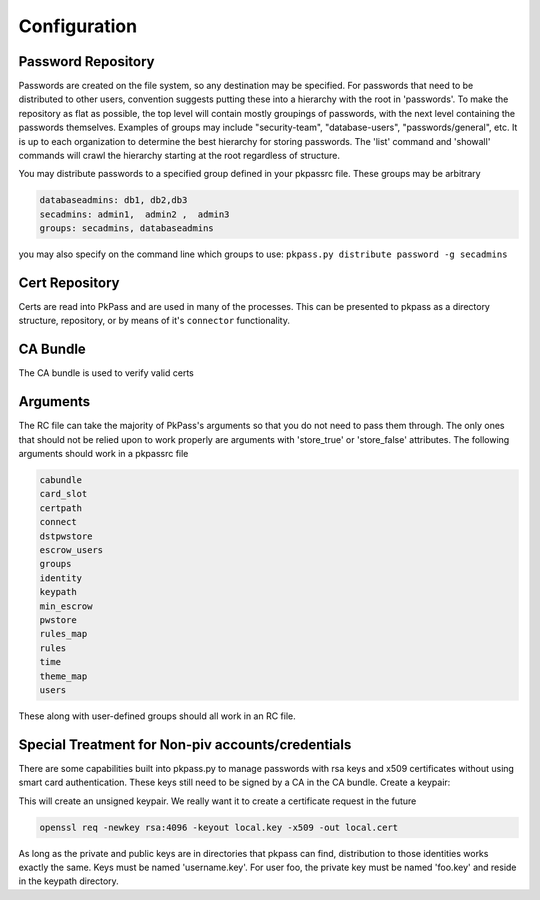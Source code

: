 Configuration
=============

Password Repository
-------------------
Passwords are created on the file system, so any destination may be specified.  For passwords that need to be distributed to other users, convention suggests putting these into a hierarchy with the root in 'passwords'.  To make the repository as flat as possible, the top level will contain mostly groupings of passwords, with the next level containing the passwords themselves.  
Examples of groups may include "security-team", "database-users", "passwords/general", etc.  It is up to each organization to determine the best hierarchy for storing passwords.  The 'list' command and 'showall' commands will crawl the hierarchy starting at the root regardless of structure.

You may distribute passwords to a specified group defined in your pkpassrc file. These groups may be arbitrary

.. code-block:: bash

    databaseadmins: db1, db2,db3
    secadmins: admin1,  admin2 ,  admin3
    groups: secadmins, databaseadmins

you may also specify on the command line which groups to use: ``pkpass.py distribute password -g secadmins``

Cert Repository
---------------
Certs are read into PkPass and are used in many of the processes. This can be presented to pkpass as a directory structure, repository, or
by means of it's ``connector`` functionality. 

CA Bundle
---------
The CA bundle is used to verify valid certs

Arguments
---------
The RC file can take the majority of PkPass's arguments so that you do not need to pass them through. The only ones that should not be relied upon to work properly
are arguments with 'store_true' or 'store_false' attributes. The following arguments should work in a pkpassrc file

.. code-block:: bash

    cabundle
    card_slot
    certpath
    connect
    dstpwstore
    escrow_users
    groups
    identity
    keypath
    min_escrow
    pwstore
    rules_map
    rules
    time
    theme_map
    users

These along with user-defined groups should all work in an RC file.

Special Treatment for Non-piv accounts/credentials
--------------------------------------------------
There are some capabilities built into pkpass.py to manage passwords with rsa keys and x509 certificates without using smart card authentication.  These
keys still need to be signed by a CA in the CA bundle.
Create a keypair:

This will create an unsigned keypair.  We really want it to create a certificate request in the future

.. code-block:: bash

    openssl req -newkey rsa:4096 -keyout local.key -x509 -out local.cert

As long as the private and public keys are in directories that pkpass can find, distribution to those identities works exactly the same.  Keys must be named 'username.key'.  For user foo, the private key must be named 'foo.key' and reside in the keypath directory.
